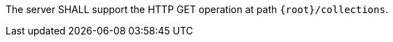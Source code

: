 [requirement,type="general",id="/req/core/collections-get-op",label="/req/core/collections-get-op",obligation="requirement"]
[[req_core_collections-get-op]]
====
The server SHALL support the HTTP GET operation at path `{root}/collections`.
====